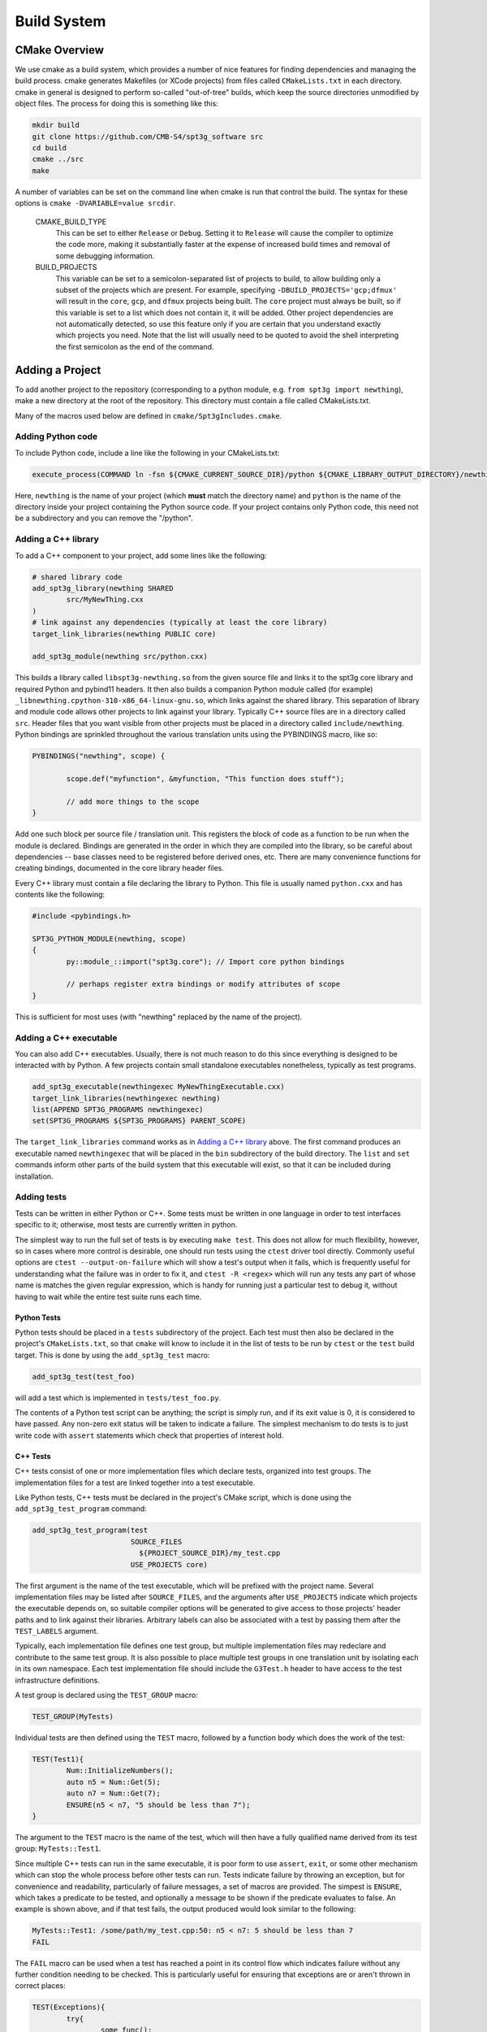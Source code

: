 Build System
------------

CMake Overview
==============

We use cmake as a build system, which provides a number of nice features for finding dependencies and managing the build process. cmake generates Makefiles (or XCode projects) from files called ``CMakeLists.txt`` in each directory. cmake in general is designed to perform so-called "out-of-tree" builds, which keep the source directories unmodified by object files. The process for doing this is something like this:

.. code-block:: sh

	mkdir build
	git clone https://github.com/CMB-S4/spt3g_software src
	cd build
	cmake ../src
	make

A number of variables can be set on the command line when cmake is run that control the build. The syntax for these options is ``cmake -DVARIABLE=value srcdir``.

  CMAKE_BUILD_TYPE
    This can be set to either ``Release`` or ``Debug``. Setting it to ``Release`` will cause the compiler to optimize the code more, making it substantially faster at the expense of increased build times and removal of some debugging information.

  BUILD_PROJECTS
    This variable can be set to a semicolon-separated list of projects to build, to allow building only a subset of the projects which are present. For example, specifying ``-DBUILD_PROJECTS='gcp;dfmux'`` will result in the ``core``, ``gcp``, and ``dfmux`` projects being built. The ``core`` project must always be built, so if this variable is set to a list which does not contain it, it will be added. Other project dependencies are not automatically detected, so use this feature only if you are certain that you understand exactly which projects you need. Note that the list will usually need to be quoted to avoid the shell interpreting the first semicolon as the end of the command.

Adding a Project
================

To add another project to the repository (corresponding to a python module, e.g. ``from spt3g import newthing``), make a new directory at the root of the repository. This directory must contain a file called CMakeLists.txt.

Many of the macros used below are defined in ``cmake/Spt3gIncludes.cmake``.

Adding Python code
~~~~~~~~~~~~~~~~~~

To include Python code, include a line like the following in your CMakeLists.txt:

.. code-block:: cmake 

	execute_process(COMMAND ln -fsn ${CMAKE_CURRENT_SOURCE_DIR}/python ${CMAKE_LIBRARY_OUTPUT_DIRECTORY}/newthing)

Here, ``newthing`` is the name of your project (which **must** match the directory name) and ``python`` is the name of the directory inside your project containing the Python source code. If your project contains only Python code, this need not be a subdirectory and you can remove the "/python".

Adding a C++ library
~~~~~~~~~~~~~~~~~~~~

To add a C++ component to your project, add some lines like the following:

.. code-block:: cmake

	# shared library code
	add_spt3g_library(newthing SHARED
		src/MyNewThing.cxx
	)
	# link against any dependencies (typically at least the core library)
	target_link_libraries(newthing PUBLIC core)

	add_spt3g_module(newthing src/python.cxx)

This builds a library called ``libspt3g-newthing.so`` from the given source file and links it to the spt3g core library and required Python and pybind11 headers.  It then also builds a companion Python module called (for example) ``_libnewthing.cpython-310-x86_64-linux-gnu.so``, which links against the shared library.  This separation of library and module code allows other projects to link against your library.  Typically C++ source files are in a directory called ``src``. Header files that you want visible from other projects must be placed in a directory called ``include/newthing``.  Python bindings are sprinkled throughout the various translation units using the PYBINDINGS macro, like so:

.. code-block:: c++

	PYBINDINGS("newthing", scope) {

		scope.def("myfunction", &myfunction, "This function does stuff");

		// add more things to the scope
	}

Add one such block per source file / translation unit.  This registers the block of code
as a function to be run when the module is declared.  Bindings are generated in the
order in which they are compiled into the library, so be careful about dependencies --
base classes need to be registered before derived ones, etc.  There are many convenience
functions for creating bindings, documented in the core library header files.

Every C++ library must contain a file declaring the library to Python. This file is usually named ``python.cxx`` and has contents like the following:

.. code-block:: c++

	#include <pybindings.h>

	SPT3G_PYTHON_MODULE(newthing, scope)
	{
		py::module_::import("spt3g.core"); // Import core python bindings

		// perhaps register extra bindings or modify attributes of scope
	}

This is sufficient for most uses (with "newthing" replaced by the name of the project).

Adding a C++ executable
~~~~~~~~~~~~~~~~~~~~~~~

You can also add C++ executables. Usually, there is not much reason to do this since everything is designed to be interacted with by Python. A few projects contain small standalone executables nonetheless, typically as test programs.

.. code-block:: cmake

	add_spt3g_executable(newthingexec MyNewThingExecutable.cxx)
	target_link_libraries(newthingexec newthing)
	list(APPEND SPT3G_PROGRAMS newthingexec)
	set(SPT3G_PROGRAMS ${SPT3G_PROGRAMS} PARENT_SCOPE)

The ``target_link_libraries`` command works as in `Adding a C++ library`_ above. The first command produces an executable named ``newthingexec`` that will be placed in the ``bin`` subdirectory of the build directory. The ``list`` and ``set`` commands inform other parts of the build system that this executable will exist, so that it can be included during installation. 

Adding tests
~~~~~~~~~~~~

Tests can be written in either Python or C++. Some tests must be written in one language  in order to test interfaces specific to it; otherwise, most tests are currently written in python. 

The simplest way to run the full set of tests is by executing ``make test``. This does not allow for much flexibility, however, so in cases where more control is desirable, one should run tests using the ``ctest`` driver tool directly. Commonly useful options are ``ctest --output-on-failure`` which will show a test's output when it fails, which is frequently useful for understanding what the failure was in order to fix it, and ``ctest -R <regex>`` which will run any tests any part of whose name is matches the given regular expression, which is handy for running just a particular test to debug it, without having to wait while the entire test suite runs each time. 

Python Tests
^^^^^^^^^^^^

Python tests should be placed in a ``tests`` subdirectory of the project. Each test must then also be declared in the project's ``CMakeLists.txt``, so that ``cmake`` will know to include it in the list of tests to be run by ``ctest`` or the ``test`` build target. This is done by using the ``add_spt3g_test`` macro:

.. code-block:: cmake

	add_spt3g_test(test_foo)

will add a test which is implemented in ``tests/test_foo.py``. 

The contents of a Python test script can be anything; the script is simply run, and if its exit value is 0, it is considered to have passed. Any non-zero exit status will be taken to indicate a failure. The simplest mechanism to do tests is to just write code with ``assert`` statements which check that properties of interest hold.

C++ Tests
^^^^^^^^^

C++ tests consist of one or more implementation files which declare tests, organized into test groups. The implementation files for a test are linked together into a test executable. 

Like Python tests, C++ tests must be declared in the project's CMake script, which is done using the ``add_spt3g_test_program`` command:

.. code-block:: cmake

	add_spt3g_test_program(test
	                       SOURCE_FILES
	                         ${PROJECT_SOURCE_DIR}/my_test.cpp
	                       USE_PROJECTS core)

The first argument is the name of the test executable, which will be prefixed with the project name. Several implementation files may be listed after ``SOURCE_FILES``, and the arguments after ``USE_PROJECTS`` indicate which projects the executable depends on, so suitable compiler options will be generated to give access to those projects' header paths and to link against their libraries. 
Arbitrary labels can also be associated with a test by passing them after the ``TEST_LABELS`` argument.

Typically, each implementation file defines one test group, but multiple implementation files may redeclare and contribute to the same test group. It is also possible to place multiple test groups in one translation unit by isolating each in its own namespace. Each test implementation file should include the ``G3Test.h`` header to have access to the test infrastructure definitions.

A test group is declared using the ``TEST_GROUP`` macro:

.. code-block:: c++

	TEST_GROUP(MyTests)

Individual tests are then defined using the ``TEST`` macro, followed by a function body which does the work of the test:

.. code-block:: c++

	TEST(Test1){
		Num::InitializeNumbers();
		auto n5 = Num::Get(5);
		auto n7 = Num::Get(7);
		ENSURE(n5 < n7, "5 should be less than 7");
	}

The argument to the ``TEST`` macro is the name of the test, which will then have a fully qualified name derived from its test group: ``MyTests::Test1``. 

Since multiple C++ tests can run in the same executable, it is poor form to use ``assert``, ``exit``, or some other mechanism which can stop the whole process before other tests can run. Tests indicate failure by throwing an exception, but for convenience and readability, particularly of failure messages, a set of macros are provided. The simpest is ``ENSURE``, which takes a predicate to be tested, and optionally a message to be shown if the predicate evaluates to false. An example is shown above, and if that test fails, the output produced would look similar to the following:

.. code-block:: none

	MyTests::Test1: /some/path/my_test.cpp:50: n5 < n7: 5 should be less than 7
	FAIL

The ``FAIL`` macro can be used when a test has reached a point in its control flow which indicates failure without any further condition needing to be checked. This is particularly useful for ensuring that exceptions are or aren't thrown in correct places:

.. code-block:: c++

	TEST(Exceptions){
		try{
			some_func();
		}
		catch(...){
			FAIL("some_func must not throw exceptions");
		}
		
		try{
			other_func(bad_val);
			FAIL("other_func must throw an exception when passed bad_val");
		}
		catch(...){}
	}

There is also the ``ENSURE_EQUAL`` macro, which specifically checks to expressions for equality, and produces a detailed error message if they are not:

.. code-block:: c++

	TEST(Equality){
		int a=4, b=5;
		ENSURE_EQUAL(a,b,"a and b should be the same");
	}

which outputs:

.. code-block:: none

	MyTests::Equality: my_test.cpp:19: ENSURE_EQUAL(a, b): 4 != 5: a and b should be the same

Mixing C++ and Python
=====================

If your project has both a C++ and a Python component, place the following into your ``newthing/python/__init__.py``:

.. code-block:: python

	from .._libnewthing import *

This will merge the C++ and Python parts of the module into the ``newthing`` Python namespace.

